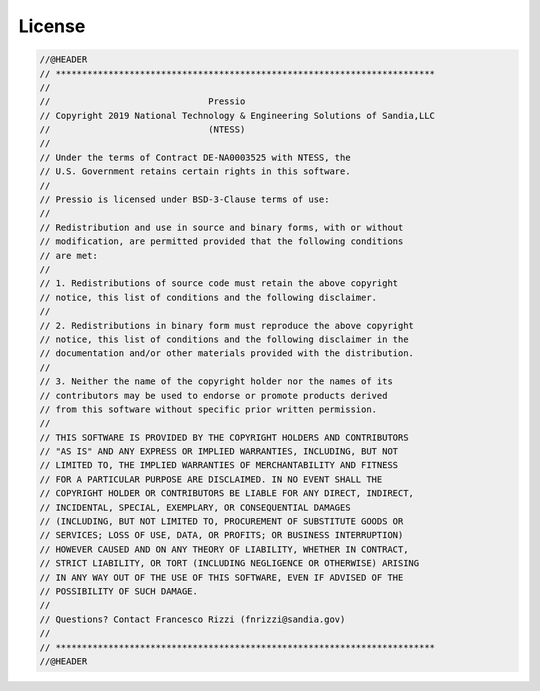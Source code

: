 License
#######

.. code-block:: c++

  //@HEADER
  // ************************************************************************
  //
  //                              Pressio
  // Copyright 2019 National Technology & Engineering Solutions of Sandia,LLC
  //                              (NTESS)
  //
  // Under the terms of Contract DE-NA0003525 with NTESS, the
  // U.S. Government retains certain rights in this software.
  //
  // Pressio is licensed under BSD-3-Clause terms of use:
  //
  // Redistribution and use in source and binary forms, with or without
  // modification, are permitted provided that the following conditions
  // are met:
  //
  // 1. Redistributions of source code must retain the above copyright
  // notice, this list of conditions and the following disclaimer.
  //
  // 2. Redistributions in binary form must reproduce the above copyright
  // notice, this list of conditions and the following disclaimer in the
  // documentation and/or other materials provided with the distribution.
  //
  // 3. Neither the name of the copyright holder nor the names of its
  // contributors may be used to endorse or promote products derived
  // from this software without specific prior written permission.
  //
  // THIS SOFTWARE IS PROVIDED BY THE COPYRIGHT HOLDERS AND CONTRIBUTORS
  // "AS IS" AND ANY EXPRESS OR IMPLIED WARRANTIES, INCLUDING, BUT NOT
  // LIMITED TO, THE IMPLIED WARRANTIES OF MERCHANTABILITY AND FITNESS
  // FOR A PARTICULAR PURPOSE ARE DISCLAIMED. IN NO EVENT SHALL THE
  // COPYRIGHT HOLDER OR CONTRIBUTORS BE LIABLE FOR ANY DIRECT, INDIRECT,
  // INCIDENTAL, SPECIAL, EXEMPLARY, OR CONSEQUENTIAL DAMAGES
  // (INCLUDING, BUT NOT LIMITED TO, PROCUREMENT OF SUBSTITUTE GOODS OR
  // SERVICES; LOSS OF USE, DATA, OR PROFITS; OR BUSINESS INTERRUPTION)
  // HOWEVER CAUSED AND ON ANY THEORY OF LIABILITY, WHETHER IN CONTRACT,
  // STRICT LIABILITY, OR TORT (INCLUDING NEGLIGENCE OR OTHERWISE) ARISING
  // IN ANY WAY OUT OF THE USE OF THIS SOFTWARE, EVEN IF ADVISED OF THE
  // POSSIBILITY OF SUCH DAMAGE.
  //
  // Questions? Contact Francesco Rizzi (fnrizzi@sandia.gov)
  //
  // ************************************************************************
  //@HEADER
